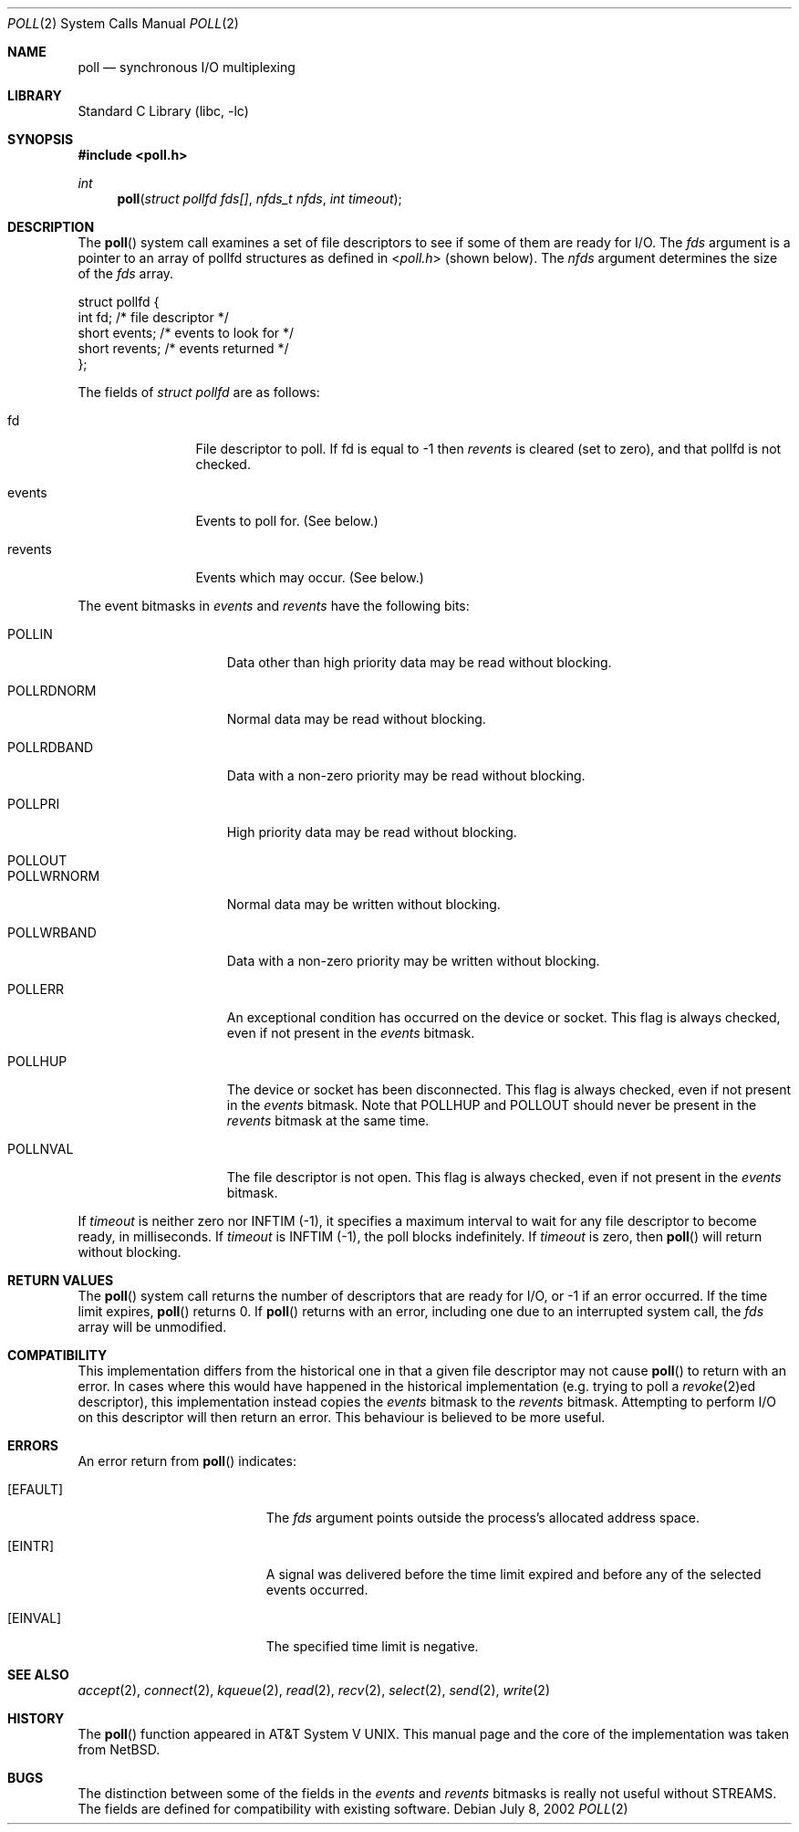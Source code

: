 .\"	$NetBSD: poll.2,v 1.3 1996/09/07 21:53:08 mycroft Exp $
.\" $FreeBSD: releng/10.1/lib/libc/sys/poll.2 140505 2005-01-20 09:17:07Z ru $
.\"
.\" Copyright (c) 1996 Charles M. Hannum.  All rights reserved.
.\"
.\" Redistribution and use in source and binary forms, with or without
.\" modification, are permitted provided that the following conditions
.\" are met:
.\" 1. Redistributions of source code must retain the above copyright
.\"    notice, this list of conditions and the following disclaimer.
.\" 2. Redistributions in binary form must reproduce the above copyright
.\"    notice, this list of conditions and the following disclaimer in the
.\"    documentation and/or other materials provided with the distribution.
.\" 3. All advertising materials mentioning features or use of this software
.\"    must display the following acknowledgement:
.\"	This product includes software developed by Charles M. Hannum.
.\" 4. The name of the author may not be used to endorse or promote products
.\"    derived from this software without specific prior written permission.
.\"
.\" THIS SOFTWARE IS PROVIDED BY THE AUTHOR ``AS IS'' AND ANY EXPRESS OR
.\" IMPLIED WARRANTIES, INCLUDING, BUT NOT LIMITED TO, THE IMPLIED WARRANTIES
.\" OF MERCHANTABILITY AND FITNESS FOR A PARTICULAR PURPOSE ARE DISCLAIMED.
.\" IN NO EVENT SHALL THE AUTHOR BE LIABLE FOR ANY DIRECT, INDIRECT,
.\" INCIDENTAL, SPECIAL, EXEMPLARY, OR CONSEQUENTIAL DAMAGES (INCLUDING, BUT
.\" NOT LIMITED TO, PROCUREMENT OF SUBSTITUTE GOODS OR SERVICES; LOSS OF USE,
.\" DATA, OR PROFITS; OR BUSINESS INTERRUPTION) HOWEVER CAUSED AND ON ANY
.\" THEORY OF LIABILITY, WHETHER IN CONTRACT, STRICT LIABILITY, OR TORT
.\" (INCLUDING NEGLIGENCE OR OTHERWISE) ARISING IN ANY WAY OUT OF THE USE OF
.\" THIS SOFTWARE, EVEN IF ADVISED OF THE POSSIBILITY OF SUCH DAMAGE.
.\"
.Dd July 8, 2002
.Dt POLL 2
.Os
.Sh NAME
.Nm poll
.Nd synchronous I/O multiplexing
.Sh LIBRARY
.Lb libc
.Sh SYNOPSIS
.In poll.h
.Ft int
.Fn poll "struct pollfd fds[]" "nfds_t nfds" "int timeout"
.Sh DESCRIPTION
The
.Fn poll
system call
examines a set of file descriptors to see if some of them are ready for
I/O.
The
.Fa fds
argument is a pointer to an array of pollfd structures as defined in
.In poll.h
(shown below).
The
.Fa nfds
argument determines the size of the
.Fa fds
array.
.Bd -literal
struct pollfd {
    int    fd;       /* file descriptor */
    short  events;   /* events to look for */
    short  revents;  /* events returned */
};
.Ed
.Pp
The fields of
.Fa struct pollfd
are as follows:
.Bl -tag -width XXXrevents
.It fd
File descriptor to poll.
If fd is equal to -1 then
.Fa revents
is cleared (set to zero), and that pollfd is not checked.
.It events
Events to poll for.
(See below.)
.It revents
Events which may occur.
(See below.)
.El
.Pp
The event bitmasks in
.Fa events
and
.Fa revents
have the following bits:
.Bl -tag -width XXXPOLLWRNORM
.It POLLIN
Data other than high priority data may be read without blocking.
.It POLLRDNORM
Normal data may be read without blocking.
.It POLLRDBAND
Data with a non-zero priority may be read without blocking.
.It POLLPRI
High priority data may be read without blocking.
.It POLLOUT
.It POLLWRNORM
Normal data may be written without blocking.
.It POLLWRBAND
Data with a non-zero priority may be written without blocking.
.It POLLERR
An exceptional condition has occurred on the device or socket.
This
flag is always checked, even if not present in the
.Fa events
bitmask.
.It POLLHUP
The device or socket has been disconnected.
This flag is always
checked, even if not present in the
.Fa events
bitmask.
Note that
POLLHUP
and
POLLOUT
should never be present in the
.Fa revents
bitmask at the same time.
.It POLLNVAL
The file descriptor is not open.
This flag is always checked, even
if not present in the
.Fa events
bitmask.
.El
.Pp
If
.Fa timeout
is neither zero nor INFTIM (-1), it specifies a maximum interval to
wait for any file descriptor to become ready, in milliseconds.
If
.Fa timeout
is INFTIM (-1), the poll blocks indefinitely.
If
.Fa timeout
is zero, then
.Fn poll
will return without blocking.
.Sh RETURN VALUES
The
.Fn poll
system call
returns the number of descriptors that are ready for I/O, or -1 if an
error occurred.
If the time limit expires,
.Fn poll
returns 0.
If
.Fn poll
returns with an error,
including one due to an interrupted system call,
the
.Fa fds
array will be unmodified.
.Sh COMPATIBILITY
This implementation differs from the historical one in that a given
file descriptor may not cause
.Fn poll
to return with an error.
In cases where this would have happened in
the historical implementation (e.g.\& trying to poll a
.Xr revoke 2 Ns ed
descriptor), this implementation instead copies the
.Fa events
bitmask to the
.Fa revents
bitmask.
Attempting to perform I/O on this descriptor will then
return an error.
This behaviour is believed to be more useful.
.Sh ERRORS
An error return from
.Fn poll
indicates:
.Bl -tag -width Er
.It Bq Er EFAULT
The
.Fa fds
argument
points outside the process's allocated address space.
.It Bq Er EINTR
A signal was delivered before the time limit expired and
before any of the selected events occurred.
.It Bq Er EINVAL
The specified time limit is negative.
.El
.Sh SEE ALSO
.Xr accept 2 ,
.Xr connect 2 ,
.Xr kqueue 2 ,
.Xr read 2 ,
.Xr recv 2 ,
.Xr select 2 ,
.Xr send 2 ,
.Xr write 2
.Sh HISTORY
The
.Fn poll
function appeared in
.At V .
This manual page and the core of the implementation was taken from
.Nx .
.Sh BUGS
The distinction between some of the fields in the
.Fa events
and
.Fa revents
bitmasks is really not useful without STREAMS.
The fields are
defined for compatibility with existing software.

